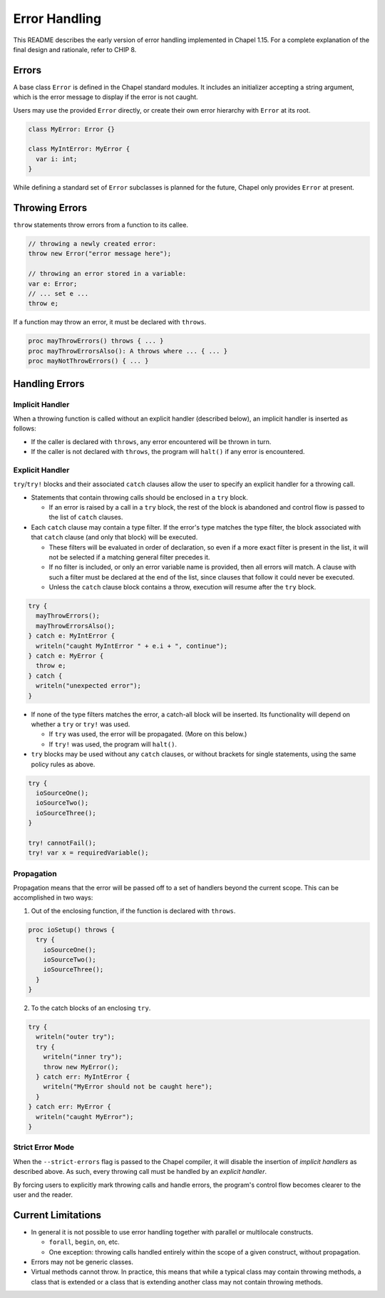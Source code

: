.. _readme-errorHandling:

==============
Error Handling
==============

This README describes the early version of error handling implemented in Chapel
1.15. For a complete explanation of the final design and rationale, refer to
CHIP 8.


Errors
------
A base class ``Error`` is defined in the Chapel standard modules.
It includes an initializer accepting a string argument, which is the error
message to display if the error is not caught.

Users may use the provided ``Error`` directly, or create their own error
hierarchy with ``Error`` at its root.

.. code-block:: chapel

  class MyError: Error {}

  class MyIntError: MyError {
    var i: int;
  }

While defining a standard set of ``Error`` subclasses is planned for the
future, Chapel only provides ``Error`` at present.


Throwing Errors
---------------
``throw`` statements throw errors from a function to its callee.

.. code-block:: chapel

  // throwing a newly created error:
  throw new Error("error message here");

  // throwing an error stored in a variable:
  var e: Error;
  // ... set e ...
  throw e;

If a function may throw an error, it must be declared with ``throws``.

.. code-block:: chapel

  proc mayThrowErrors() throws { ... }
  proc mayThrowErrorsAlso(): A throws where ... { ... }
  proc mayNotThrowErrors() { ... }


Handling Errors
---------------

Implicit Handler
++++++++++++++++

When a throwing function is called without an explicit handler (described
below), an implicit handler is inserted as follows:

* If the caller is declared with ``throws``, any error encountered will be
  thrown in turn.

* If the caller is not declared with ``throws``, the program will ``halt()``
  if any error is encountered.


Explicit Handler
++++++++++++++++

``try``/``try!`` blocks and their associated ``catch`` clauses allow the user
to specify an explicit handler for a throwing call.

* Statements that contain throwing calls should be enclosed in a ``try`` block.
  
  * If an error is raised by a call in a ``try`` block, the rest of the block
    is abandoned and control flow is passed to the list of ``catch`` clauses.
 
* Each ``catch`` clause may contain a type filter. If the error's type matches
  the type filter, the block associated with that ``catch`` clause (and only
  that block) will be executed. 

  * These filters will be evaluated in order of declaration, so even if a more
    exact filter is present in the list, it will not be selected if a matching
    general filter precedes it.

  * If no filter is included, or only an error variable name is provided, then
    all errors will match. A clause with such a filter must be declared at the
    end of the list, since clauses that follow it could never be executed.

  * Unless the ``catch`` clause block contains a throw, execution will resume
    after the ``try`` block.

.. code-block:: chapel

  try {
    mayThrowErrors();
    mayThrowErrorsAlso();
  } catch e: MyIntError {
    writeln("caught MyIntError " + e.i + ", continue");
  } catch e: MyError {
    throw e; 
  } catch {
    writeln("unexpected error");
  }

* If none of the type filters matches the error, a catch-all block will be
  inserted. Its functionality will depend on whether a ``try`` or ``try!``
  was used.
 
  * If ``try`` was used, the error will be propagated. (More on this below.)

  * If ``try!`` was used, the program will ``halt()``.

* ``try`` blocks may be used without any ``catch`` clauses, or without brackets
  for single statements, using the same policy rules as above.

.. code-block:: chapel

  try {
    ioSourceOne();
    ioSourceTwo();
    ioSourceThree();
  }

  try! cannotFail();
  try! var x = requiredVariable();


Propagation
+++++++++++
Propagation means that the error will be passed off to a set of handlers
beyond the current scope. This can be accomplished in two ways:

1. Out of the enclosing function, if the function is declared with ``throws``.

.. code-block:: chapel

  proc ioSetup() throws {
    try {
      ioSourceOne();
      ioSourceTwo();
      ioSourceThree();
    }
  }

2. To the catch blocks of an enclosing ``try``.

.. code-block:: chapel

  try {
    writeln("outer try");
    try {
      writeln("inner try");
      throw new MyError();
    } catch err: MyIntError {
      writeln("MyError should not be caught here");
    }
  } catch err: MyError {
    writeln("caught MyError");
  }


Strict Error Mode
+++++++++++++++++
When the ``--strict-errors`` flag is passed to the Chapel compiler, it will
disable the insertion of *implicit handlers* as described above. As such, every
throwing call must be handled by an *explicit handler*.

By forcing users to explicitly mark throwing calls and handle errors, the
program's control flow becomes clearer to the user and the reader.


Current Limitations
-------------------
* In general it is not possible to use error handling together with parallel or
  multilocale constructs.
  
  * ``forall``, ``begin``, ``on``, etc.

  * One exception: throwing calls handled entirely within the scope of a
    given construct, without propagation.

* Errors may not be generic classes. 

* Virtual methods cannot throw. In practice, this means that while a typical
  class may contain throwing methods, a class that is extended or a class
  that is extending another class may not contain throwing methods.
